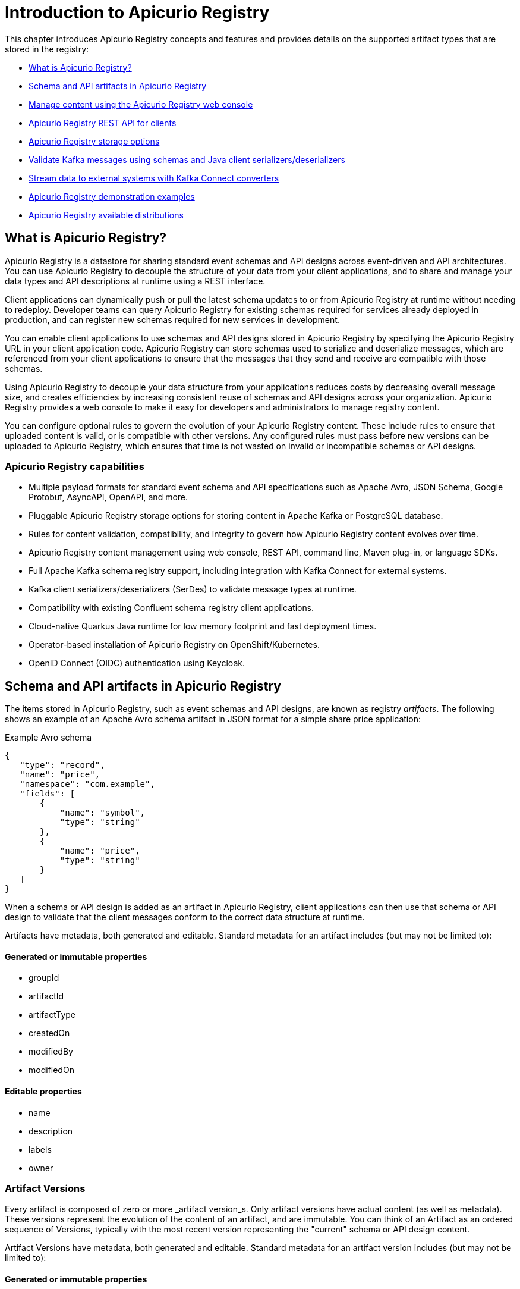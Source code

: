 // Metadata created by nebel
// Standard document attributes to be used in the documentation
//
// The following are shared by all documents

//:toc:
//:toclevels: 4
//:numbered:

// Branding - toggle upstream/downstream content "on/off"

// The following attributes conditionalize content from the Apicurio Registry project:
// * Upstream-only content tagged with ifdef::apicurio-registry[]...endif::[]
// * Downstream-only content tagged with ifdef::rh-service-registry[]...endif::[]
// Untagged content is common

// Upstream condition by default, switch on/off downstream-only
//:service-registry-downstream:

// upstream
:apicurio-registry:
:registry: Apicurio Registry
:registry-name-full: Apicurio Registry
:registry-version: 3.0
:registry-release: 3.0.0
:registry-docker-version: latest-release
:registry-v1: 1.3
:registry-v1-release: 1.3.2.Final
:registry-v2: 2.6.3
:operator-version: 1.1.0-v2.4.12.final
:kafka-streams: Strimzi
:registry-kafka-version: 3.5
:keycloak: Keycloak
:keycloak-version: 18.0
:kubernetes: Kubernetes
:kubernetes-with-article: a Kubernetes
:kubernetes-client: kubectl
:kubernetes-namespace: namespace

// downstream

//common
:context: registry
:version: 2024.Q2
:attachmentsdir: files
:registry-ocp-version: 4.14
:registry-db-version: 15
:registry-url: \http://MY_REGISTRY_UI_URL/

//integration products
:amq-version: 2.5
:productpkg: red_hat_integration

// Characters
:copy: ©
:infin: ∞
:mdash: —
:nbsp:
:ndash: –
:reg: ®
:trade: ™

//Include attributes for external linking
:LinkRedHatIntegrationDownloads: https://access.redhat.com/jbossnetwork/restricted/listSoftware.html?downloadType=distributions&product=red.hat.integration
:NameRedHatIntegrationDownloads: Red Hat Integration Downloads

:LinkOLMDocs: https://docs.openshift.com/container-platform/latest/operators/understanding/olm/olm-understanding-olm.html
:NameOLMDocs: Operator Lifecycle Manager

:LinkOperatorHub: https://docs.openshift.com/container-platform/latest/operators/understanding/olm-understanding-operatorhub.html
:NameOperatorHub: OperatorHub

// Service Registry titles
:ServiceRegistryURLVersion: 2024.q2
:RegistryProductURL: service_registry


:LinkServiceRegistryInstall: https://access.redhat.com/documentation/en-us/{productpkg}/{ServiceRegistryURLVersion}/html-single/installing_and_deploying_{RegistryProductURL}_on_openshift/index
:NameServiceRegistryInstall: Installing and deploying {registry-name-full} on OpenShift

:LinkServiceRegistryUser: https://access.redhat.com/documentation/en-us/{productpkg}/{ServiceRegistryURLVersion}/html-single/{RegistryProductURL}_user_guide/index
:NameServiceRegistryUser: {registry-name-full} User Guide

:LinkServiceRegistryMigration: https://access.redhat.com/documentation/en-us/{productpkg}/{ServiceRegistryURLVersion}/html-single/migrating_{RegistryProductURL}_deployments/index
:NameServiceRegistryMigration: Migrating {registry-name-full} deployments

:LinkServiceRegistryRESTAPI: https://access.redhat.com/webassets/avalon/d/Red_Hat_build_of_Apicurio_Registry-3.0-Apicurio_Registry_User_Guide-en-US/files/registry-rest-api.htm
:NameServiceRegistryRESTAPI: Apicurio Registry v3 core REST API documentation



:LinkOpenShiftAddOperator: https://docs.openshift.com/container-platform/latest/operators/admin/olm-adding-operators-to-cluster.html
:NameOpenShiftAddOperator: Adding Operators to an OpenShift cluster

:LinkOpenShiftIntroOperator: https://docs.openshift.com/container-platform/latest/operators/understanding/olm-understanding-operatorhub.html
:NameOpenShiftIntroOperator: Understanding OperatorHub

// AMQ Streams titles
:StreamsName: AMQ Streams
:AMQStreamsURLVersion: 2.6

:LinkStreamsOpenShift: https://access.redhat.com/documentation/en-us/red_hat_amq_streams/{AMQStreamsURLVersion}/html-single/using_amq_streams_on_openshift/index
:NameStreamsOpenShift: Using {StreamsName} on OpenShift

:LinkDeployStreamsOpenShift: https://access.redhat.com/documentation/en-us/red_hat_amq_streams/{AMQStreamsURLVersion}/html-single/deploying_and_managing_amq_streams_on_openshift/index
:NameDeployStreamsOpenShift: Deploying and Managing {StreamsName} on OpenShift

:LinkStreamsRhel: https://access.redhat.com/documentation/en-us/red_hat_amq_streams/{AMQStreamsURLVersion}/html-single/using_amq_streams_on_rhel/index
:NameStreamsRhel: Using {StreamsName} on RHEL


// Debezium titles
:DebeziumURLVersion: 2023.q4

:LinkDebeziumInstallOpenShift: https://access.redhat.com/documentation/en-us/red_hat_integration/{DebeziumURLVersion}/html-single/installing_change_data_capture_on_openshift/
:NameDebeziumInstallOpenShift: Installing Debezium on OpenShift

:LinkDebeziumInstallRHEL: https://access.redhat.com/documentation/en-us/red_hat_integration/{DebeziumURLVersion}/html-single/installing_change_data_capture_on_rhel/
:NameDebeziumInstallRHEL: Installing Debezium on RHEL

:LinkDebeziumGettingStarted: https://access.redhat.com/documentation/en-us/red_hat_integration/{DebeziumURLVersion}/html-single/getting_started_with_change_data_capture/index
:NameDebeziumGettingStarted: Getting Started with Debezium

:LinkDebeziumUserGuide: https://access.redhat.com/documentation/en-us/red_hat_integration/{DebeziumURLVersion}/html-single/debezium_user_guide/index
:NameDebeziumUserGuide: Debezium User Guide

// Download URLs
:download-url-registry-container-catalog: https://catalog.redhat.com/software/containers/search
:download-url-registry-distribution: https://access.redhat.com/jbossnetwork/restricted/listSoftware.html?downloadType=distributions&product=red.hat.integration


// internal links
:registry-overview: xref:intro-to-the-registry_{context}[]
:registry-rules: xref:intro-to-registry-rules_{context}[]
:registry-artifact-reference: xref:registry-artifact-reference_{context}[]
:registry-rule-reference: xref:registry-rule-reference_{context}[]
:registry-config-reference: xref:registry-config-reference_{context}[]
:installing-the-registry-openshift: xref:installing-registry-ocp_{context}[]
:installing-the-registry-storage-openshift: xref:installing-registry-streams-storage_{context}[]
:managing-registry-artifacts-ui: xref:managing-registry-artifacts-ui_{context}[]
:managing-registry-artifacts-api: xref:managing-registry-artifacts-api_{context}[]
:managing-registry-artifacts-maven: xref:managing-registry-artifacts-maven_{context}[]
:rest-client: xref:using-the-registry-sdk_{context}[]
:kafka-client-serdes: xref:using-kafka-client-serdes_{context}[]
:registry-client-serdes-config: xref:configuring-kafka-client-serdes_{context}[]
:registry-rest-api: link:{attachmentsdir}/registry-rest-api.htm[Apicurio Registry REST API documentation]

:LinkRedHatIntegrationDownloads: https://access.redhat.com/jbossnetwork/restricted/listSoftware.html?downloadType=distributions&product=red.hat.integration
:NameRedHatIntegrationDownloads: Red Hat Integration Downloads

:LinkOLMDocs: https://docs.openshift.com/container-platform/latest/operators/understanding/olm/olm-understanding-olm.html
:NameOLMDocs: Operator Lifecycle Manager

:LinkOperatorHub: https://docs.openshift.com/container-platform/latest/operators/understanding/olm-understanding-operatorhub.html
:NameOperatorHub: OperatorHub

// Service Registry titles
:ServiceRegistryURLVersion: 2024.q2
:RegistryProductURL: service_registry


:LinkServiceRegistryInstall: https://access.redhat.com/documentation/en-us/{productpkg}/{ServiceRegistryURLVersion}/html-single/installing_and_deploying_{RegistryProductURL}_on_openshift/index
:NameServiceRegistryInstall: Installing and deploying {registry-name-full} on OpenShift

:LinkServiceRegistryUser: https://access.redhat.com/documentation/en-us/{productpkg}/{ServiceRegistryURLVersion}/html-single/{RegistryProductURL}_user_guide/index
:NameServiceRegistryUser: {registry-name-full} User Guide

:LinkServiceRegistryMigration: https://access.redhat.com/documentation/en-us/{productpkg}/{ServiceRegistryURLVersion}/html-single/migrating_{RegistryProductURL}_deployments/index
:NameServiceRegistryMigration: Migrating {registry-name-full} deployments

:LinkServiceRegistryRESTAPI: https://access.redhat.com/webassets/avalon/d/Red_Hat_build_of_Apicurio_Registry-3.0-Apicurio_Registry_User_Guide-en-US/files/registry-rest-api.htm
:NameServiceRegistryRESTAPI: Apicurio Registry v3 core REST API documentation



:LinkOpenShiftAddOperator: https://docs.openshift.com/container-platform/latest/operators/admin/olm-adding-operators-to-cluster.html
:NameOpenShiftAddOperator: Adding Operators to an OpenShift cluster

:LinkOpenShiftIntroOperator: https://docs.openshift.com/container-platform/latest/operators/understanding/olm-understanding-operatorhub.html
:NameOpenShiftIntroOperator: Understanding OperatorHub

// AMQ Streams titles
:StreamsName: AMQ Streams
:AMQStreamsURLVersion: 2.6

:LinkStreamsOpenShift: https://access.redhat.com/documentation/en-us/red_hat_amq_streams/{AMQStreamsURLVersion}/html-single/using_amq_streams_on_openshift/index
:NameStreamsOpenShift: Using {StreamsName} on OpenShift

:LinkDeployStreamsOpenShift: https://access.redhat.com/documentation/en-us/red_hat_amq_streams/{AMQStreamsURLVersion}/html-single/deploying_and_managing_amq_streams_on_openshift/index
:NameDeployStreamsOpenShift: Deploying and Managing {StreamsName} on OpenShift

:LinkStreamsRhel: https://access.redhat.com/documentation/en-us/red_hat_amq_streams/{AMQStreamsURLVersion}/html-single/using_amq_streams_on_rhel/index
:NameStreamsRhel: Using {StreamsName} on RHEL


// Debezium titles
:DebeziumURLVersion: 2023.q4

:LinkDebeziumInstallOpenShift: https://access.redhat.com/documentation/en-us/red_hat_integration/{DebeziumURLVersion}/html-single/installing_change_data_capture_on_openshift/
:NameDebeziumInstallOpenShift: Installing Debezium on OpenShift

:LinkDebeziumInstallRHEL: https://access.redhat.com/documentation/en-us/red_hat_integration/{DebeziumURLVersion}/html-single/installing_change_data_capture_on_rhel/
:NameDebeziumInstallRHEL: Installing Debezium on RHEL

:LinkDebeziumGettingStarted: https://access.redhat.com/documentation/en-us/red_hat_integration/{DebeziumURLVersion}/html-single/getting_started_with_change_data_capture/index
:NameDebeziumGettingStarted: Getting Started with Debezium

:LinkDebeziumUserGuide: https://access.redhat.com/documentation/en-us/red_hat_integration/{DebeziumURLVersion}/html-single/debezium_user_guide/index
:NameDebeziumUserGuide: Debezium User Guide

[id="intro-to-the-registry_{context}"]
= Introduction to {registry}
//If the assembly covers a task, start the title with a verb in the gerund form, such as Creating or Configuring.

[role="_abstract"]
This chapter introduces {registry} concepts and features and provides details on the supported artifact types that are stored in the registry:

* xref:registry-overview_{context}[]
* xref:registry-artifacts_{context}[]
* xref:registry-web-console_{context}[]
* xref:registry-rest-api_{context}[]
* xref:registry-storage_{context}[]
* xref:client-serde_{context}[]
* xref:kafka-connect_{context}[]
* xref:registry-demo_{context}[]
* xref:registry-distros_{context}[]

//INCLUDES
:leveloffset: +1

// Metadata created by nebel

[id="registry-overview_{context}"]
= What is {registry}?

[role="_abstract"]
{registry} is a datastore for sharing standard event schemas and API designs across event-driven and API architectures. You can use {registry} to decouple the structure of your data from your client applications, and to share and manage your data types and API descriptions at runtime using a REST interface.

Client applications can dynamically push or pull the latest schema updates to or from {registry} at runtime without needing to redeploy. Developer teams can query {registry} for existing schemas required for services already deployed in production, and can register new schemas required for new services in development.

You can enable client applications to use schemas and API designs stored in {registry} by specifying the {registry} URL in your client application code. {registry} can store schemas used to serialize and deserialize messages, which are referenced from your client applications to ensure that the messages that they send and receive are compatible with those schemas.

Using {registry} to decouple your data structure from your applications reduces costs by decreasing overall message size, and creates efficiencies by increasing consistent reuse of schemas and API designs across your organization. {registry} provides a web console to make it easy for developers and administrators to manage registry content.

You can configure optional rules to govern the evolution of your {registry} content. These include rules to ensure that uploaded content is valid, or is compatible with other versions. Any configured rules must pass before new versions can be uploaded to {registry}, which ensures that time is not wasted on invalid or incompatible schemas or API designs.


[discrete]
== {registry} capabilities

* Multiple payload formats for standard event schema and API specifications such as Apache Avro, JSON Schema, Google Protobuf, AsyncAPI, OpenAPI, and more.

* Pluggable {registry} storage options for storing content in Apache Kafka or PostgreSQL database.

* Rules for content validation, compatibility, and integrity to govern how {registry} content evolves over time.

* {registry} content management using web console, REST API, command line, Maven plug-in, or language SDKs.

* Full Apache Kafka schema registry support, including integration with Kafka Connect for external systems.

* Kafka client serializers/deserializers (SerDes) to validate message types at runtime.

* Compatibility with existing Confluent schema registry client applications.

* Cloud-native Quarkus Java runtime for low memory footprint and fast deployment times.

* Operator-based installation of {registry} on OpenShift/Kubernetes.

* OpenID Connect (OIDC) authentication using {keycloak}.

:leveloffset!:
:leveloffset: +1

// Metadata created by nebel

[id="registry-artifacts_{context}"]
= Schema and API artifacts in {registry}

[role="_abstract"]
The items stored in {registry}, such as event schemas and API designs, are known as registry _artifacts_. The following shows an example of an Apache Avro schema artifact in JSON format for a simple share price application:

.Example Avro schema
[source,json]
----
{
   "type": "record",
   "name": "price",
   "namespace": "com.example",
   "fields": [
       {
           "name": "symbol",
           "type": "string"
       },
       {
           "name": "price",
           "type": "string"
       }
   ]
}
----

When a schema or API design is added as an artifact in {registry}, client applications can then use that schema or API design to validate that the client messages conform to the correct data structure at runtime.

Artifacts have metadata, both generated and editable.  Standard metadata for an artifact includes (but may not be limited to):

=== Generated or immutable properties

- groupId
- artifactId
- artifactType
- createdOn
- modifiedBy
- modifiedOn

=== Editable properties
- name
- description
- labels
- owner

[discrete]
== Artifact Versions
Every artifact is composed of zero or more _artifact version_s.  Only artifact versions have actual
content (as well as metadata).  These versions represent the evolution of the content of an artifact,
and are immutable.  You can think of an Artifact as an ordered sequence of Versions, typically with
the most recent version representing the "current" schema or API design content.


Artifact Versions have metadata, both generated and editable.  Standard metadata for an artifact version includes (but may not be limited to):

=== Generated or immutable properties

- groupId
- artifactId
- version
- globalId
- contentId
- owner
- createdOn
- modifiedBy
- modifiedOn

=== Editable properties
- name
- description
- labels
- state


[discrete]
== Groups of schemas and APIs

An _artifact group_ is an optional named collection of schema or API artifacts. Each group contains a logically related set of schemas or API designs, typically managed by a single entity, belonging to a particular application or organization.

You can create optional artifact groups when adding your schemas and API designs to organize them in {registry}. For example, you could create groups to match your `development` and `production` application environments, or your `sales` and `engineering` organizations.

Schema and API groups can contain multiple artifact types. For example, you could have Protobuf, Avro, JSON Schema, OpenAPI, or AsyncAPI artifacts all in the same group.

Groups have metadata, both generated and editable.  Standard metadata for a group includes (but may not be limited to):

=== Generated or immutable properties

- groupId
- owner
- createdOn
- modifiedBy
- modifiedOn

=== Editable properties
- description
- labels

You can create schema and API artifacts and groups using the {registry} web console, REST API, command line, Maven plug-in, or Java client application.

NOTE: Specifying a group is optional when using the {registry} web console, and the `default` group is used automatically. When using the REST API or Maven plug-in, specify the `default` group in the API path if you do not want to create a unique group.

[role="_additional-resources"]
.Additional resources

* For information on supported artifact types, see {registry-artifact-reference}.
* For information on the Core Registry API, see the {registry-rest-api}.


[discrete]
== References to other schemas and APIs

Some {registry} artifact types can include _artifact references_ from one artifact file to another. You can create efficiencies by defining reusable schema or API components, and then referencing them from multiple locations. For example, you can specify a reference in JSON Schema or OpenAPI using a `$ref` statement, or in Google Protobuf using an `import` statement, or in Apache Avro using a nested namespace.

The following example shows a simple Avro schema named `TradeKey` that includes a reference to another schema named `Exchange` using a nested namespace:

.Tradekey schema with nested Exchange schema
[source,json]
----
{
 "namespace": "com.kubetrade.schema.trade",
 "type": "record",
 "name": "TradeKey",
 "fields": [
   {
     "name": "exchange",
     "type": "com.kubetrade.schema.common.Exchange"
   },
   {
     "name": "key",
     "type": "string"
   }
 ]
}
----

.Exchange schema
[source,json]
----
{
 "namespace": "com.kubetrade.schema.common",
 "type": "enum",
 "name": "Exchange",
 "symbols" : ["GEMINI"]
}
----

An artifact reference is stored in {registry} as a collection of artifact metadata that maps from an artifact type-specific reference to an internal {registry} reference. Each artifact reference in {registry} is composed of the following:

* Group ID
* Artifact ID
* Artifact version
* Artifact reference name

You can manage artifact references using the {registry} core REST API, Maven plug-in, and Java serializers/deserializers (SerDes). {registry} stores the artifact references along with the artifact content. {registry} also maintains a collection of all artifact references so you can search them or list all references for a specific artifact.

[discrete]
=== Supported artifact types
{registry} currently supports artifact references for the following artifact types only:

* Avro
* Protobuf
* JSON Schema
* OpenAPI
* AsyncAPI

[role="_additional-resources"]
.Additional resources

* For details on managing artifact references, see:
** {managing-registry-artifacts-api}.
** {managing-registry-artifacts-maven}.
* For a Java example, see the https://github.com/Apicurio/apicurio-registry/tree/main/examples/serdes-with-references[Apicurio Registry SerDes with references demonstration].

:leveloffset!:
:leveloffset: +1

// Metadata created by nebel

[id="registry-web-console_{context}"]
= Manage content using the {registry} web console

[role="_abstract"]
You can use the {registry} web console to browse and search the schema and API artifacts and optional groups stored in the registry, and to add new schema and API artifacts, groups, and versions. You can search for artifacts by label, name, group, and description. You can view an artifact’s content or its available versions, or download an artifact file locally.

You can also configure optional rules for registry content, globally, for groups, and for each schema and API artifact. These optional rules for content validation and compatibility are applied when new schema and API artifacts or versions are uploaded to the registry.

For more details, see {registry-rule-reference}.

.{registry} web console
image::images/getting-started/registry-web-console.png[{registry} web console]

The {registry} web console is available from `{registry-url}`.

[role="_additional-resources"]
.Additional resources
* {managing-registry-artifacts-ui}

:leveloffset!:
:leveloffset: +1

// Metadata created by nebel

[id="registry-rest-api_{context}"]

[role="_abstract"]
= {registry} REST API for clients
Client applications can use the Core Registry API v3 to manage the schema and API artifacts in {registry}. This API provides operations for the following features:

Admin::
Export or import {registry} data in a `.zip` file, and manage logging levels for the {registry} at runtime.
Groups::
Manage groups of artifacts in {registry}.  You can create groups to better organize your artifacts.
Group Rules::
Configure rules to govern the content evolution of schemas or API artifacts within a specific group to prevent invalid or incompatible content from being added to {registry}. Group rules override any global rules configured.
Artifacts::
Manage schema and API artifacts stored in {registry}.
Artifact metadata::
Manage details about a schema or API artifact. You can edit details such as artifact name, description, or labels. Details such as artifact group, and when the artifact was created or modified are read-only.
Artifact rules::
Configure rules to govern the content evolution of a specific schema or API artifact to prevent invalid or incompatible content from being added to {registry}. Artifact rules override any group and/or global rules configured.
Artifact versions::
Manage the sequence of versions that make up the content of a schema or API artifact. You can also manage the lifecycle state of an artifact version: enabled, disabled, or deprecated.
Global rules::
Configure rules to govern the content evolution of all schema and API artifacts to prevent invalid or incompatible content from being added to {registry}. Global rules are applied only if an artifact and its group do not have rules configured.
Search::
Browse or search for schema and API artifacts and versions, for example, by name, group, description, or label.
System::
Get the {registry} version and the limits on resources for the {registry} server.
Users::
Get the current {registry} user.

[discrete]
== Compatibility with other schema registry REST APIs
{registry} also provides compatibility with the following schema registries by including implementations of their respective REST APIs:

* {registry} Core Registry API v2
* Confluent Schema Registry API v7

Applications using Confluent client libraries can use {registry} as a drop-in replacement.

[role="_additional-resources"]
.Additional resources
* For more information on the Core Registry API v3, see the {registry-rest-api}.
* For API documentation on the Core Registry API v3 and all compatible APIs, browse to the `/apis` endpoint of your {registry}, for example, `\http://MY-REGISTRY-URL/apis`.

:leveloffset!:
:leveloffset: +1

// Metadata created by nebel

[id="registry-storage_{context}"]
= {registry} storage options

[role="_abstract"]
{registry} provides the following options for the underlying storage of registry data:

.{registry} data storage options
[%header,cols="1,3"]
|===
|Storage option
|Description

|In-memory
|The in-memory storage option is suitable for a development environment only. All data is lost when restarting {registry} with this storage. The PostgreSQL or Kafka storage option is recommended for a production environment.

|PostgreSQL database
|PostgreSQL is the recommended data storage option for performance, stability, and data management (backup/restore, and so on) in a production environment.

|Apache Kafka
|Kafka storage is provided for production environments where database management expertise is not available, or where storage in Kafka is a specific requirement.
|===


[role="_additional-resources"]
.Additional resources
* {installing-the-registry-docker}
* {installing-the-registry-openshift}
* {installing-the-registry-storage-openshift}

:leveloffset!:
:leveloffset: +1

// Metadata created by nebel


[id="client-serde_{context}"]
=  Validate Kafka messages using schemas and Java client serializers/deserializers

[role="_abstract"]
Kafka producer applications can use serializers to encode messages that conform to a specific event schema. Kafka consumer applications can then use deserializers to validate that messages have been serialized using the correct schema, based on a specific schema ID.

.{registry} and Kafka client SerDes architecture
image::images/getting-started/registry-serdes-architecture.png[Kafka client SerDes architecture]

{registry} provides Kafka client serializers/deserializers (SerDes) to validate the following message types at runtime:

* Apache Avro
* Google Protobuf
* JSON Schema

The {registry} Maven repository and source code distributions include the Kafka SerDes implementations for these message types, which Kafka client application developers can use to integrate with {registry}.

These implementations include custom Java classes for each supported message type, for example, `io.apicurio.registry.serde.avro`, which client applications can use to pull schemas from {registry} at runtime for validation.

[role="_additional-resources"]
.Additional resources
* {kafka-client-serdes}

:leveloffset!:
:leveloffset: +1

// Metadata created by nebel

[id="kafka-connect_{context}"]
= Stream data to external systems with Kafka Connect converters

[role="_abstract"]
You can use {registry} with Apache Kafka Connect to stream data between Kafka and external systems. Using Kafka Connect, you can define connectors for different systems to move large volumes of data into and out of Kafka-based systems.

.{registry} and Kafka Connect architecture
image::images/getting-started/registry-connect-architecture.png[Registry and Kafka Connect architecture]

{registry} provides the following features for Kafka Connect:

* Storage for Kafka Connect schemas
* Kafka Connect converters for Apache Avro and JSON Schema
* Core Registry API to manage schemas

You can use the Avro and JSON Schema converters to map Kafka Connect schemas into Avro or JSON schemas. These schemas can then serialize message keys and values into the compact Avro binary format or human-readable JSON format. The converted JSON is less verbose because the messages do not contain the schema information, only the schema ID.

{registry} can manage and track the Avro and JSON schemas used in the Kafka topics. Because the schemas are stored in {registry} and decoupled from the message content, each message must only include a tiny schema identifier. For an I/O bound system like Kafka, this means more total throughput for producers and consumers.

The Avro and JSON Schema serializers and deserializers (SerDes) provided by {registry} are used by Kafka producers and consumers in this use case. Kafka consumer applications that you write to consume change events can use the Avro or JSON SerDes to deserialize these events. You can install the {registry} SerDes in any Kafka-based system and use them along with Kafka Connect, or with a Kafka Connect-based system such as Debezium.

[role="_additional-resources"]
.Additional resources

* link:https://debezium.io/documentation/reference/stable/configuration/avro.html[Configuring Debezium to use Avro serialization and {registry}]
* link:https://github.com/Apicurio/apicurio-registry/tree/main/examples/event-driven-architecture[Example of using Debezium to monitor the PostgreSQL database used by Apicurio Registry]
* link:https://kafka.apache.org/documentation/#connect[Apache Kafka Connect documentation]

:leveloffset!:
:leveloffset: +1

// Metadata created by nebel

[id="registry-demo_{context}"]
= {registry} demonstration examples

[role="_abstract"]
{registry} provides open source example applications that demonstrate how to use {registry} in different use case scenarios. For example, these include storing schemas used by Kafka serializer and deserializer (SerDes) Java classes. These classes fetch the schema from {registry} for use when producing or consuming operations to serialize, deserialize, or validate the Kafka message payload.

These applications demonstrate use cases such as the following examples:

* Apache Avro Kafka SerDes
* Apache Avro Maven plug-in
* Apache Camel Quarkus and Kafka
* CloudEvents
* Confluent Kafka SerDes
* Custom ID strategy
* Event-driven architecture with Debezium
* Google Protobuf Kafka SerDes
* JSON Schema Kafka SerDes
* REST clients

[role="_additional-resources"]
.Additional resources
* For more details, see link:https://github.com/Apicurio/apicurio-registry/tree/main/examples[]

:leveloffset!:
:leveloffset: +1

// Metadata created by nebel

[id="registry-distros_{context}"]
= {registry} available distributions

[role="_abstract"]
{registry} provides the following components as part of its distribution.


.{registry} images
[%header,cols="2,4"]
|===
|Component
|Container Image
|Back-end
|https://hub.docker.com/r/apicurio/apicurio-registry
|User Interface
|https://hub.docker.com/r/apicurio/apicurio-registry-ui
|{registry} Operator
|https://hub.docker.com/r/apicurio/apicurio-registry-operator
|===

.Additional resources
* For details on building from source code and running Docker images, see link:https://github.com/Apicurio/apicurio-registry[]
* For details on using the Operator to deploy, see link:https://github.com/Apicurio/apicurio-registry/tree/main/operator[]



:leveloffset!:
